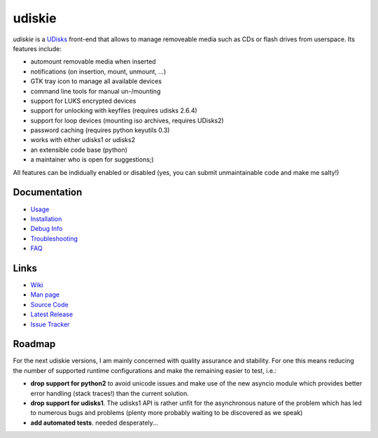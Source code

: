=======
udiskie
=======

|Version| |License|

*udiskie* is a UDisks_ front-end that allows to manage removeable media such
as CDs or flash drives from userspace. Its features include:

- automount removable media when inserted
- notifications (on insertion, mount, unmount, …)
- GTK tray icon to manage all available devices
- command line tools for manual un-/mounting
- support for LUKS encrypted devices
- support for unlocking with keyfiles (requires udisks 2.6.4)
- support for loop devices (mounting iso archives, requires UDisks2)
- password caching (requires python keyutils 0.3)
- works with either udisks1 or udisks2
- an extensible code base (python)
- a maintainer who is open for suggestions;)

All features can be indidually enabled or disabled (yes, you can submit
unmaintainable code and make me salty!)

.. _UDisks: http://www.freedesktop.org/wiki/Software/udisks


Documentation
-------------

- Usage_
- Installation_
- `Debug Info`_
- Troubleshooting_
- FAQ_

.. _Usage: https://github.com/coldfix/udiskie/wiki/Usage
.. _Installation: https://github.com/coldfix/udiskie/wiki/Installation
.. _Debug Info: https://github.com/coldfix/udiskie/wiki/Debug-Info
.. _Troubleshooting: https://github.com/coldfix/udiskie/wiki/Troubleshooting
.. _FAQ: https://github.com/coldfix/udiskie/wiki/FAQ


Links
-----

- `Wiki`_
- `Man page`_
- `Source Code`_
- `Latest Release`_
- `Issue Tracker`_

.. _Wiki: https://github.com/coldfix/udiskie/wiki
.. _Man Page: https://raw.githubusercontent.com/coldfix/udiskie/master/doc/udiskie.8.txt
.. _Source Code: https://github.com/coldfix/udiskie
.. _Latest Release: https://pypi.python.org/pypi/udiskie/
.. _Issue Tracker: https://github.com/coldfix/udiskie/issues


Roadmap
-------

For the next udiskie versions, I am mainly concerned with quality assurance
and stability. For one this means reducing the number of supported runtime
configurations and make the remaining easier to test, i.e.:

- **drop support for python2** to avoid unicode issues and make use of the new
  asyncio module which provides better error handling (stack traces!) than the
  current solution.
- **drop support for udisks1**. The udisks1 API is rather unfit for the
  asynchronous nature of the problem which has led to numerous bugs and
  problems (plenty more probably waiting to be discovered as we speak)
- **add automated tests**. needed desperately…


.. Badges:

.. |Version| image::   https://img.shields.io/pypi/v/udiskie.svg
   :target:            https://pypi.python.org/pypi/udiskie
   :alt:               Version

.. |License| image::   https://img.shields.io/pypi/l/udiskie.svg
   :target:            https://github.com/coldfix/udiskie/blob/master/COPYING
   :alt:               License: MIT
